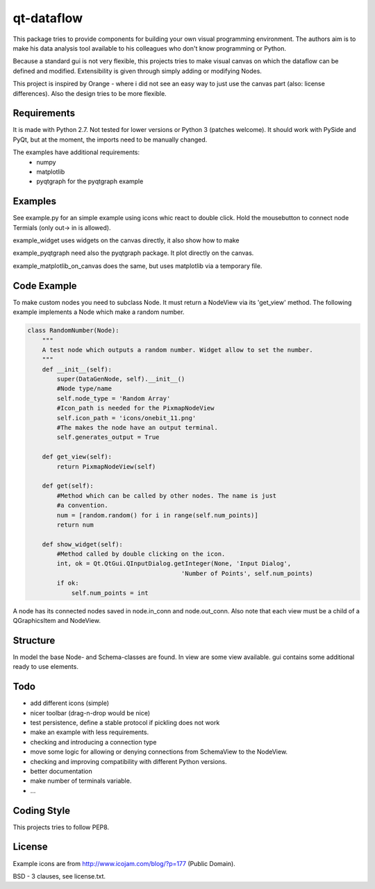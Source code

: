 ===========
qt-dataflow
===========
This package tries to provide components for building your own
visual programming environment. The authors aim is to make his
data analysis tool available to his colleagues who don't
know programming or Python.

Because a standard gui is not very flexible, this projects tries
to make visual canvas on which the dataflow can be defined and modified.
Extensibility is given through simply adding or modifying Nodes.


This project is inspired by Orange - where i did not see an easy way to just
use the canvas part (also: license differences). Also the design tries
to be more flexible.


Requirements
------------
It is made with Python 2.7. Not tested for lower versions or
Python 3 (patches welcome). It should work with PySide and PyQt,
but at the moment, the imports need to be manually changed.

The examples have additional requirements:
   * numpy
   * matplotlib
   * pyqtgraph for the pyqtgraph example

Examples
--------
See example.py for an simple example using icons whic react to double click.
Hold the mousebutton to connect node Termials (only out-> in is allowed).

.. image:: https://github.com/Tillsten/qt-dataflow/raw/master/example.png

example_widget uses widgets on the canvas directly, it also show how to make

example_pyqtgraph need also the pyqtgraph package. It plot directly on the
canvas.

example_matplotlib_on_canvas does the same, but uses matplotlib via
a temporary file.

Code Example
------------
To make custom nodes you need to subclass Node. It must return
a NodeView via its 'get_view' method. The following example
implements a Node which make a random number.

.. code-block:: python

    class RandomNumber(Node):
        """
        A test node which outputs a random number. Widget allow to set the number.
        """
        def __init__(self):
            super(DataGenNode, self).__init__()
            #Node type/name
            self.node_type = 'Random Array'
            #Icon_path is needed for the PixmapNodeView
            self.icon_path = 'icons/onebit_11.png'
            #The makes the node have an output terminal.
            self.generates_output = True

        def get_view(self):
            return PixmapNodeView(self)

        def get(self):
            #Method which can be called by other nodes. The name is just
            #a convention.
            num = [random.random() for i in range(self.num_points)]
            return num

        def show_widget(self):
            #Method called by double clicking on the icon.
            int, ok = Qt.QtGui.QInputDialog.getInteger(None, 'Input Dialog',
                                              'Number of Points', self.num_points)
            if ok:
                self.num_points = int


A node has its connected nodes saved in node.in_conn and node.out_conn. Also
note that each view must be a child of a QGraphicsItem and NodeView.


Structure
---------

In model the base Node- and Schema-classes are found. In view are some
view available. gui contains some additional ready to use elements.

Todo
----
* add different icons (simple)
* nicer toolbar (drag-n-drop would be nice)
* test persistence, define a stable protocol if pickling does not work
* make an example with less requirements.
* checking and introducing a connection type
* move some logic for allowing or denying connections
  from SchemaView to the NodeView.
* checking and improving compatibility with different Python versions.
* better documentation
* make number of terminals variable.
* ...

Coding Style
------------
This projects tries to follow PEP8.

License
-------
Example icons are from http://www.icojam.com/blog/?p=177 (Public Domain).

BSD - 3 clauses, see license.txt.
